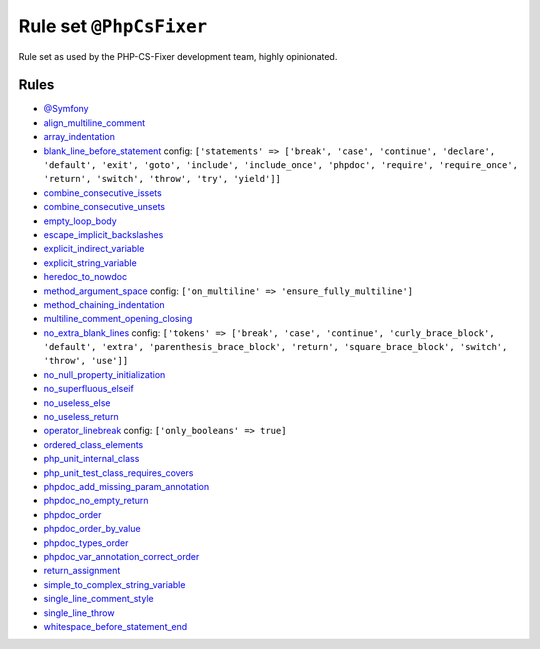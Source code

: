 ========================
Rule set ``@PhpCsFixer``
========================

Rule set as used by the PHP-CS-Fixer development team, highly opinionated.

Rules
-----

- `@Symfony <./Symfony.rst>`_
- `align_multiline_comment <./../rules/phpdoc/align_multiline_comment.rst>`_
- `array_indentation <./../rules/whitespace/array_indentation.rst>`_
- `blank_line_before_statement <./../rules/whitespace/blank_line_before_statement.rst>`_
  config:
  ``['statements' => ['break', 'case', 'continue', 'declare', 'default', 'exit', 'goto', 'include', 'include_once', 'phpdoc', 'require', 'require_once', 'return', 'switch', 'throw', 'try', 'yield']]``
- `combine_consecutive_issets <./../rules/language_construct/combine_consecutive_issets.rst>`_
- `combine_consecutive_unsets <./../rules/language_construct/combine_consecutive_unsets.rst>`_
- `empty_loop_body <./../rules/control_structure/empty_loop_body.rst>`_
- `escape_implicit_backslashes <./../rules/string_notation/escape_implicit_backslashes.rst>`_
- `explicit_indirect_variable <./../rules/language_construct/explicit_indirect_variable.rst>`_
- `explicit_string_variable <./../rules/string_notation/explicit_string_variable.rst>`_
- `heredoc_to_nowdoc <./../rules/string_notation/heredoc_to_nowdoc.rst>`_
- `method_argument_space <./../rules/function_notation/method_argument_space.rst>`_
  config:
  ``['on_multiline' => 'ensure_fully_multiline']``
- `method_chaining_indentation <./../rules/whitespace/method_chaining_indentation.rst>`_
- `multiline_comment_opening_closing <./../rules/comment/multiline_comment_opening_closing.rst>`_
- `no_extra_blank_lines <./../rules/whitespace/no_extra_blank_lines.rst>`_
  config:
  ``['tokens' => ['break', 'case', 'continue', 'curly_brace_block', 'default', 'extra', 'parenthesis_brace_block', 'return', 'square_brace_block', 'switch', 'throw', 'use']]``
- `no_null_property_initialization <./../rules/class_notation/no_null_property_initialization.rst>`_
- `no_superfluous_elseif <./../rules/control_structure/no_superfluous_elseif.rst>`_
- `no_useless_else <./../rules/control_structure/no_useless_else.rst>`_
- `no_useless_return <./../rules/return_notation/no_useless_return.rst>`_
- `operator_linebreak <./../rules/operator/operator_linebreak.rst>`_
  config:
  ``['only_booleans' => true]``
- `ordered_class_elements <./../rules/class_notation/ordered_class_elements.rst>`_
- `php_unit_internal_class <./../rules/php_unit/php_unit_internal_class.rst>`_
- `php_unit_test_class_requires_covers <./../rules/php_unit/php_unit_test_class_requires_covers.rst>`_
- `phpdoc_add_missing_param_annotation <./../rules/phpdoc/phpdoc_add_missing_param_annotation.rst>`_
- `phpdoc_no_empty_return <./../rules/phpdoc/phpdoc_no_empty_return.rst>`_
- `phpdoc_order <./../rules/phpdoc/phpdoc_order.rst>`_
- `phpdoc_order_by_value <./../rules/phpdoc/phpdoc_order_by_value.rst>`_
- `phpdoc_types_order <./../rules/phpdoc/phpdoc_types_order.rst>`_
- `phpdoc_var_annotation_correct_order <./../rules/phpdoc/phpdoc_var_annotation_correct_order.rst>`_
- `return_assignment <./../rules/return_notation/return_assignment.rst>`_
- `simple_to_complex_string_variable <./../rules/string_notation/simple_to_complex_string_variable.rst>`_
- `single_line_comment_style <./../rules/comment/single_line_comment_style.rst>`_
- `single_line_throw <./../rules/function_notation/single_line_throw.rst>`_
- `whitespace_before_statement_end <./../rules/whitespace/whitespace_before_statement_end.rst>`_
